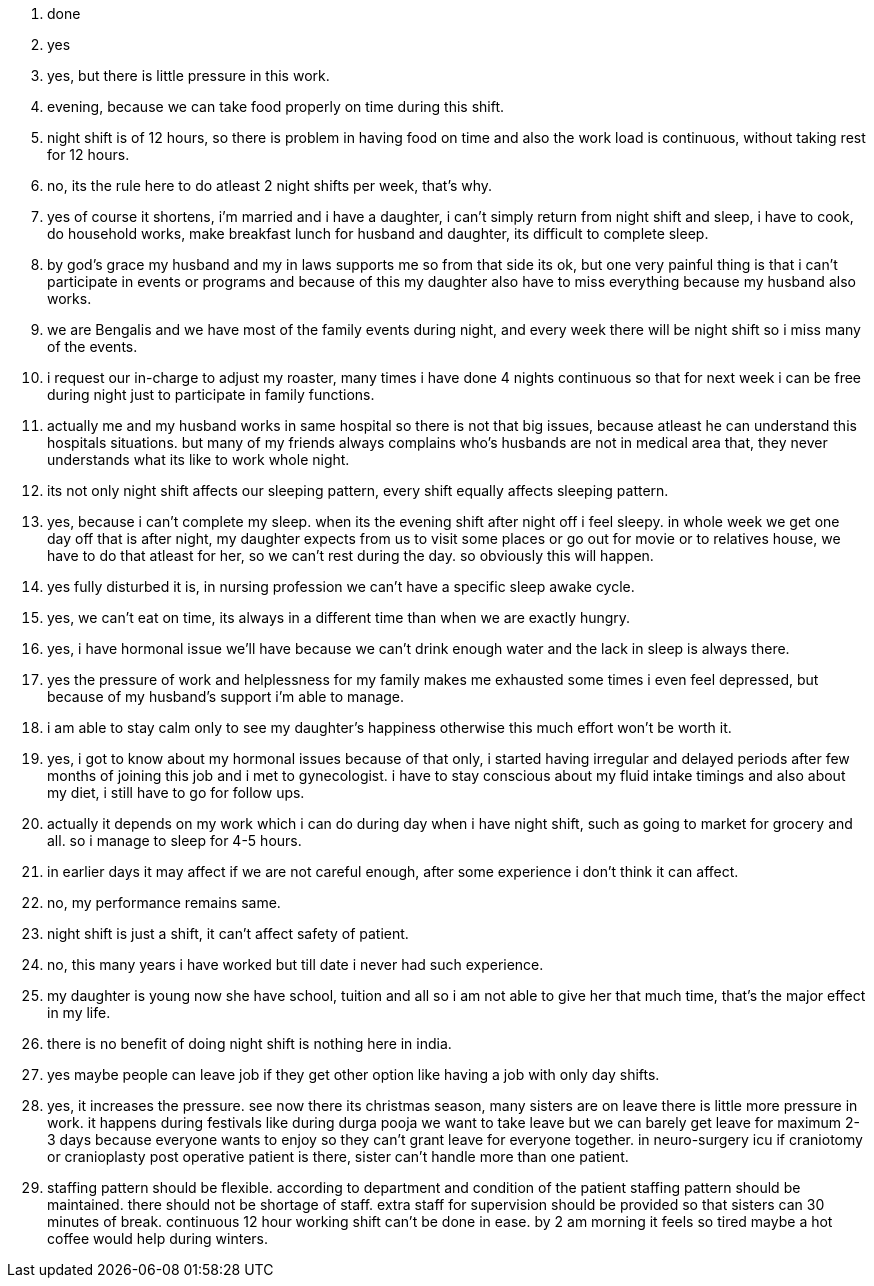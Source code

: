 1. done
2. yes
3. yes, but there is little pressure in this work.
4. evening, because we can take food properly on time during this shift.
5. night shift is of 12 hours, so there is problem in having food on time and also the work load is continuous, without taking rest for 12 hours.
6. no, its the rule here to do atleast 2 night shifts per week, that's why.
7. yes of course it shortens, i'm married and i have a daughter, i can't simply return from night shift and sleep, i have to cook, do household works, make breakfast lunch for husband and daughter, its difficult to complete sleep.
8. by god's grace my husband and my in laws supports me so from that side its ok, but one very painful thing is that i can't participate in events or programs and because of this my daughter also have to miss everything because my husband also works.
9. we are Bengalis and we have most of the family events during night, and every week there will be night shift so i miss many of the events.
10. i request our in-charge to adjust my roaster, many times i have done 4 nights continuous so that for next week i can be free during night just to participate in family functions.
11. actually me and my husband works in same hospital so there is not that big issues, because atleast he can understand this hospitals situations. but many of my friends always complains who's husbands are not in medical area that, they never understands what its like to work whole night.
12. its not only night shift affects our sleeping pattern, every shift equally affects sleeping pattern.
13. yes, because i can't complete my sleep. when its the evening shift after night off i feel sleepy. in whole week we get one day off that is after night, my daughter expects from us to visit some places or go out for movie or to relatives house, we have to do that atleast for her, so we can't rest during the day. so obviously this will happen.
14. yes fully disturbed it is, in nursing profession we can't have a specific sleep awake cycle.
15. yes, we can't eat on time, its always in a different time than when we are exactly hungry.
16. yes, i have hormonal issue we'll have because we can't drink enough water and the lack in sleep is always there.
17. yes the pressure of work and helplessness for my family makes me exhausted some times i even feel depressed, but because of my husband's support i'm able to manage.
18. i am able to stay calm only to see my daughter's happiness otherwise this much effort won't be worth it.
19. yes, i got to know about my hormonal issues because of that only, i started having irregular and delayed periods after few months of joining this job and i met to gynecologist. i have to stay conscious about my fluid intake timings and also about my diet, i still have to go for follow ups.
20. actually it depends on my work which i can do during day when i have night shift, such as going to market for grocery and all. so i manage to sleep for 4-5 hours.
21. in earlier days it may affect if we are not careful enough, after some experience i don't think it can affect.
22. no, my performance remains same.
23. night shift is just a shift, it can't affect safety of patient.
24. no, this many years i have worked but till date i never had such experience.
25. my daughter is young now she have school, tuition and all so i am not able to give her that much time, that's the major effect in my life.
26. there is no benefit of doing night shift is nothing here in india.
27. yes maybe people can leave job if they get other option like having a job with only day shifts.
28. yes, it increases the pressure. see now there its christmas season, many sisters are on leave there is little more pressure in work. it happens during festivals like during durga pooja we want to take leave but we can barely get leave for maximum 2-3 days because everyone wants to enjoy so they can't grant leave for everyone together. in neuro-surgery icu if craniotomy or cranioplasty post operative patient is there, sister can't handle more than one patient.
29. staffing pattern should be flexible. according to department and condition of the patient staffing pattern should be maintained. there should not be shortage of staff. extra staff for supervision should be provided so that sisters can 30 minutes of break. continuous 12 hour working shift can't be done in ease. by 2 am morning it feels so tired maybe a hot coffee would help during winters.